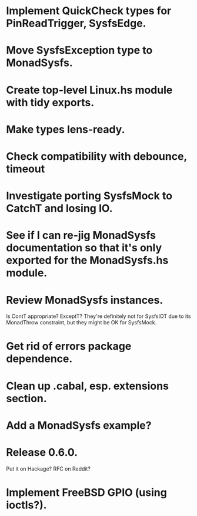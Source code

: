 * Implement QuickCheck types for PinReadTrigger, SysfsEdge.

* Move SysfsException type to MonadSysfs.

* Create top-level Linux.hs module with tidy exports.

* Make types lens-ready.

* Check compatibility with debounce, timeout

* Investigate porting SysfsMock to CatchT and losing IO.

* See if I can re-jig MonadSysfs documentation so that it's only exported for the MonadSysfs.hs module.

* Review MonadSysfs instances.
Is ContT appropriate? ExceptT? They're definitely not for SysfsIOT due
to its MonadThrow constraint, but they might be OK for SysfsMock.

* Get rid of errors package dependence.

* Clean up .cabal, esp. extensions section.

* Add a MonadSysfs example?

* Release 0.6.0.
Put it on Hackage? RFC on Reddit?

* Implement FreeBSD GPIO (using ioctls?).
